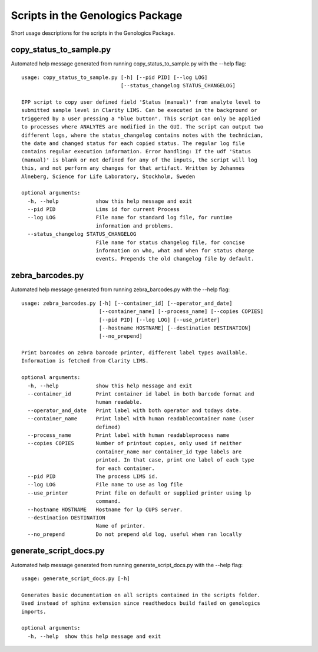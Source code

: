 
Scripts in the Genologics Package
=================================
Short usage descriptions for the scripts in the Genologics Package.

copy_status_to_sample.py
------------------------
Automated help message generated from running copy_status_to_sample.py with the --help flag::

	usage: copy_status_to_sample.py [-h] [--pid PID] [--log LOG]
	                                [--status_changelog STATUS_CHANGELOG]
	
	EPP script to copy user defined field 'Status (manual)' from analyte level to
	submitted sample level in Clarity LIMS. Can be executed in the background or
	triggered by a user pressing a "blue button". This script can only be applied
	to processes where ANALYTES are modified in the GUI. The script can output two
	different logs, where the status_changelog contains notes with the technician,
	the date and changed status for each copied status. The regular log file
	contains regular execution information. Error handling: If the udf 'Status
	(manual)' is blank or not defined for any of the inputs, the script will log
	this, and not perform any changes for that artifact. Written by Johannes
	Alneberg, Science for Life Laboratory, Stockholm, Sweden
	
	optional arguments:
	  -h, --help            show this help message and exit
	  --pid PID             Lims id for current Process
	  --log LOG             File name for standard log file, for runtime
	                        information and problems.
	  --status_changelog STATUS_CHANGELOG
	                        File name for status changelog file, for concise
	                        information on who, what and when for status change
	                        events. Prepends the old changelog file by default.

zebra_barcodes.py
-----------------
Automated help message generated from running zebra_barcodes.py with the --help flag::

	usage: zebra_barcodes.py [-h] [--container_id] [--operator_and_date]
	                         [--container_name] [--process_name] [--copies COPIES]
	                         [--pid PID] [--log LOG] [--use_printer]
	                         [--hostname HOSTNAME] [--destination DESTINATION]
	                         [--no_prepend]
	
	Print barcodes on zebra barcode printer, different label types available.
	Information is fetched from Clarity LIMS.
	
	optional arguments:
	  -h, --help            show this help message and exit
	  --container_id        Print container id label in both barcode format and
	                        human readable.
	  --operator_and_date   Print label with both operator and todays date.
	  --container_name      Print label with human readablecontainer name (user
	                        defined)
	  --process_name        Print label with human readableprocess name
	  --copies COPIES       Number of printout copies, only used if neither
	                        container_name nor container_id type labels are
	                        printed. In that case, print one label of each type
	                        for each container.
	  --pid PID             The process LIMS id.
	  --log LOG             File name to use as log file
	  --use_printer         Print file on default or supplied printer using lp
	                        command.
	  --hostname HOSTNAME   Hostname for lp CUPS server.
	  --destination DESTINATION
	                        Name of printer.
	  --no_prepend          Do not prepend old log, useful when ran locally

generate_script_docs.py
-----------------------
Automated help message generated from running generate_script_docs.py with the --help flag::

	usage: generate_script_docs.py [-h]
	
	Generates basic documentation on all scripts contained in the scripts folder.
	Used instead of sphinx extension since readthedocs build failed on genologics
	imports.
	
	optional arguments:
	  -h, --help  show this help message and exit

